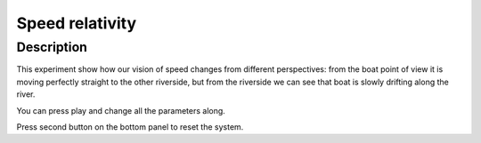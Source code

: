 ==================
Speed relativity
==================

Description
-------------

This experiment show how our vision of speed changes from different perspectives:
from the boat point of view it is moving perfectly straight to the other riverside,
but from the riverside we can see that boat is slowly drifting along the river.

You can press play and change all the parameters along.

Press second button on the bottom panel to reset the system.